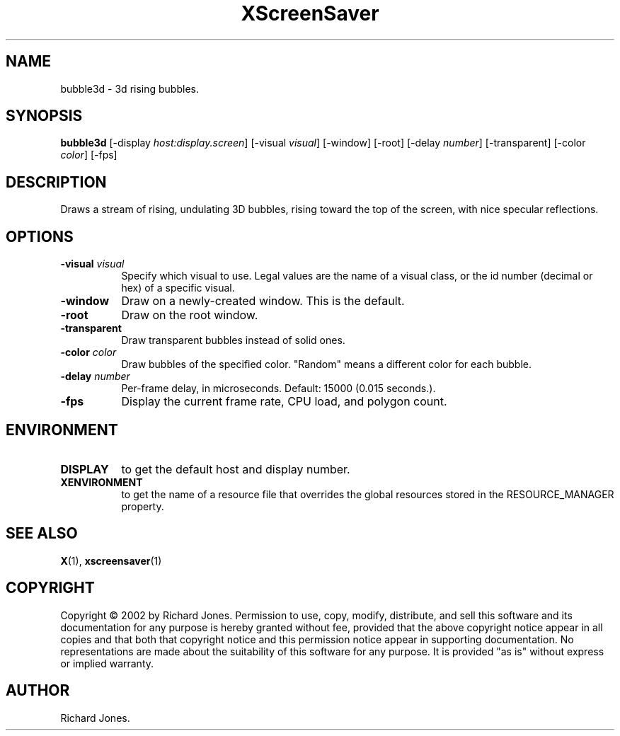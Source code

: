 .TH XScreenSaver 1 "" "X Version 11"
.SH NAME
bubble3d - 3d rising bubbles.
.SH SYNOPSIS
.B bubble3d
[\-display \fIhost:display.screen\fP]
[\-visual \fIvisual\fP]
[\-window]
[\-root]
[\-delay \fInumber\fP]
[\-transparent]
[\-color \fIcolor\fP]
[\-fps]
.SH DESCRIPTION
Draws a stream of rising, undulating 3D bubbles, rising toward the top of
the screen, with nice specular reflections.
.SH OPTIONS
.TP 8
.B \-visual \fIvisual\fP
Specify which visual to use.  Legal values are the name of a visual class,
or the id number (decimal or hex) of a specific visual.
.TP 8
.B \-window
Draw on a newly-created window.  This is the default.
.TP 8
.B \-root
Draw on the root window.
.TP 8
.B \-transparent
Draw transparent bubbles instead of solid ones.
.TP 8
.B \-color \fIcolor\fP
Draw bubbles of the specified color.  "Random" means a different color
for each bubble.
.TP 8
.B \-delay \fInumber\fP
Per-frame delay, in microseconds.  Default: 15000 (0.015 seconds.).
.TP 8
.B \-fps
Display the current frame rate, CPU load, and polygon count.
.SH ENVIRONMENT
.PP
.TP 8
.B DISPLAY
to get the default host and display number.
.TP 8
.B XENVIRONMENT
to get the name of a resource file that overrides the global resources
stored in the RESOURCE_MANAGER property.
.SH SEE ALSO
.BR X (1),
.BR xscreensaver (1)
.SH COPYRIGHT
Copyright \(co 2002 by Richard Jones.  Permission to use, copy, modify, 
distribute, and sell this software and its documentation for any purpose is 
hereby granted without fee, provided that the above copyright notice appear 
in all copies and that both that copyright notice and this permission notice
appear in supporting documentation.  No representations are made about the 
suitability of this software for any purpose.  It is provided "as is" without
express or implied warranty.
.SH AUTHOR
Richard Jones.
